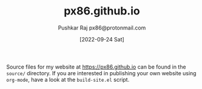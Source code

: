 #+TITLE: px86.github.io
#+AUTHOR: Pushkar Raj
#+AUTHOR: px86@protonmail.com
#+DATE: [2022-09-24 Sat]

Source files for my website at https://px86.github.io can be found in the =source/= directory.
If you are interested in publishing your own website using =org-mode=, have a look at the =build-site.el= script.

